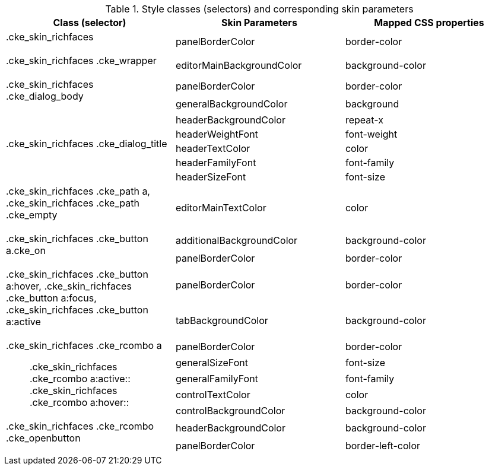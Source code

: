 [[editor-Style_classes_and_corresponding_skin_parameters]]

.Style classes (selectors) and corresponding skin parameters
[options="header", valign="middle", cols="1a,1a,1a"]
|===============
|Class (selector)|Skin Parameters|Mapped CSS properties

|+.cke_skin_richfaces+::
|[parameter]+panelBorderColor+|[property]+border-color+

|+.cke_skin_richfaces .cke_wrapper+::
|[parameter]+editorMainBackgroundColor+|[property]+background-color+

.2+|+.cke_skin_richfaces .cke_dialog_body+::
|[parameter]+panelBorderColor+|[property]+border-color+
|[parameter]+generalBackgroundColor+|[property]+background+

.5+|+.cke_skin_richfaces .cke_dialog_title+::
|[parameter]+headerBackgroundColor+|[property]+repeat-x+
|[parameter]+headerWeightFont+|[property]+font-weight+
|[parameter]+headerTextColor+|[property]+color+
|[parameter]+headerFamilyFont+|[property]+font-family+
|[parameter]+headerSizeFont+|[property]+font-size+

|+.cke_skin_richfaces .cke_path a+, +.cke_skin_richfaces .cke_path .cke_empty+::
|[parameter]+editorMainTextColor+|[property]+color+

.2+|+.cke_skin_richfaces .cke_button a.cke_on+::
|[parameter]+additionalBackgroundColor+|[property]+background-color+
|[parameter]+panelBorderColor+|[property]+border-color+

.2+|+.cke_skin_richfaces .cke_button a:hover+, +.cke_skin_richfaces .cke_button a:focus+, +.cke_skin_richfaces .cke_button a:active+::
|[parameter]+panelBorderColor+|[property]+border-color+
|[parameter]+tabBackgroundColor+|[property]+background-color+

.5+|+.cke_skin_richfaces .cke_rcombo a+:: +.cke_skin_richfaces .cke_rcombo a:active+:: +.cke_skin_richfaces .cke_rcombo a:hover+::
|[parameter]+panelBorderColor+|[property]+border-color+
|[parameter]+generalSizeFont+|[property]+font-size+
|[parameter]+generalFamilyFont+|[property]+font-family+
|[parameter]+controlTextColor+|[property]+color+
|[parameter]+controlBackgroundColor+|[property]+background-color+

.2+|+.cke_skin_richfaces .cke_rcombo .cke_openbutton+::
|[parameter]+headerBackgroundColor+|[property]+background-color+
|[parameter]+panelBorderColor+|[property]+border-left-color+
|===============

